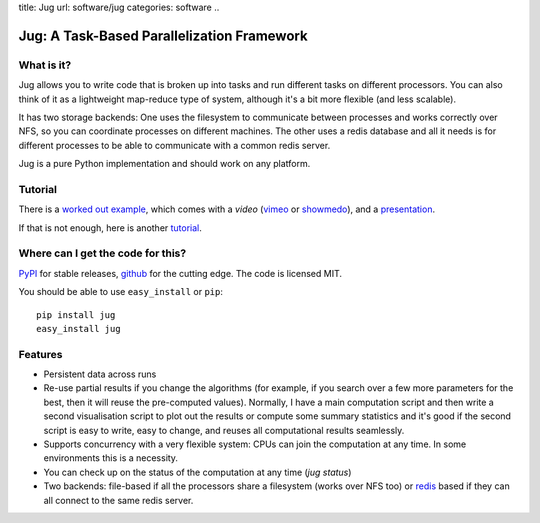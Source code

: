 title: Jug
url: software/jug
categories: software
..

Jug: A Task-Based Parallelization Framework
===========================================

What is it?
-----------
Jug allows you to write code that is broken up into tasks and run different
tasks on different processors. You can also think of it as a lightweight
map-reduce type of system, although it's a bit more flexible (and less
scalable).

It has two storage backends: One uses the filesystem to communicate between
processes and works correctly over NFS, so you can coordinate processes on
different machines. The other uses a redis database and all it needs is for
different processes to be able to communicate with a common redis server.

Jug is a pure Python implementation and should work on any platform.

Tutorial
--------

There is a `worked out example
<http://luispedro.org/jug-docs/decrypt-example.html>`_, which comes with a
*video* (`vimeo <http://vimeo.com/8972696>`_ or `showmedo
<http://showmedo.com/videotutorials/video?name=9750000;fromSeriesID=975>`_),
and a `presentation </files/jug-decrypt-presentation.pdf>`_.

If that is not enough, here is another `tutorial </software/jug/tutorial>`_.


Where can I get the code for this?
----------------------------------

`PyPI <http://pypi.python.org/pypi/Jug>`_ for stable releases, github_ for the
cutting edge. The code is licensed MIT.

You should be able to use ``easy_install`` or ``pip``::

    pip install jug
    easy_install jug

.. _github: http://github.com/luispedro/jug


Features
--------

- Persistent data across runs
- Re-use partial results if you change the algorithms (for example, if you search over a few more parameters for the best, then it will reuse the pre-computed values). Normally, I have a main computation script and then write a second visualisation script to plot out the results or compute some summary statistics and it's good if the second script is easy to write, easy to change, and reuses all computational results seamlessly.
- Supports concurrency with a very flexible system: CPUs can join the computation at any time. In some environments this is a necessity.
- You can check up on the status of the computation at any time (`jug status`)
- Two backends: file-based if all the processors share a filesystem (works over NFS too) or `redis <http://code.google.com/p/redis/>`_ based if they can all connect to the same redis server.
